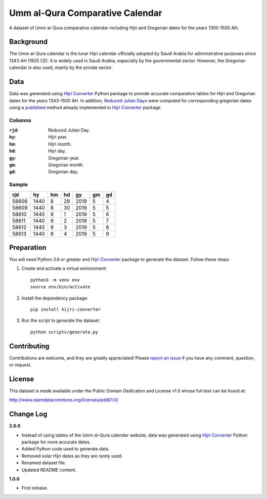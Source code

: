 Umm al-Qura Comparative Calendar
================================

A dataset of Umm al-Qura comparative calendar including Hijri and Gregorian
dates for the years 1300-1500 AH.

|data| |license|

.. |data|
   image:: https://goodtables.io/badge/github/dralshehri/ummalqura-calendar.svg
   :alt: Data Status
   :target: https://goodtables.io/github/dralshehri/ummalqura-calendar
.. |license|
   image:: https://img.shields.io/badge/License-PDDL-brightgreen.svg
   :alt: License
   :target: https://opendatacommons.org/licenses/pddl/

Background
----------

The Umm al-Qura calendar is the lunar Hijri calendar officially adopted by
Saudi Arabia for administrative purposes since 1343 AH (1925 CE). It is widely
used in Saudi Arabia, especially by the governmental sector. However, the
Gregorian calendar is also used, mainly by the private sector.

Data
----

Data was generated using `Hijri Converter`_ Python package to provide accurate
comparative tables for Hijri and Gregorian dates for the years 1343-1500 AH.
In addition, `Reduced Julian Days`_ were computed for corresponding gregorian
dates using a `published`_ method already implemented in `Hijri Converter`_
package.

.. _Hijri Converter: https://pypi.org/project/hijri-converter/
.. _Reduced Julian Days: https://calendars.wikia.org/wiki/Julian_day_number
.. _published: http://citeseerx.ist.psu.edu/viewdoc/summary?doi=10.1.1.13.9215

Columns
~~~~~~~

:``rjd``: Reduced Julian Day.
:``hy``: Hijri year.
:``hm``: Hijri month.
:``hd``: Hijri day.
:``gy``: Gregorian year.
:``gm``: Gregorian month.
:``gd``: Gregorian day.

Sample
~~~~~~

=======  ======  ====  ====  ======  ====  ====
  rjd      hy     hm    hd     gy     gm    gd
=======  ======  ====  ====  ======  ====  ====
 58608    1440    8     29    2019    5     4
 58609    1440    8     30    2019    5     5
 58610    1440    9     1     2019    5     6
 58611    1440    9     2     2019    5     7
 58612    1440    9     3     2019    5     8
 58613    1440    9     4     2019    5     9
=======  ======  ====  ====  ======  ====  ====

Preparation
-----------

You will need Python 3.6 or greater and `Hijri Converter`_ package to generate
the dataset. Follow these steps:

1. Create and activate a virtual environment:
   ::

       python3 -m venv env
       source env/bin/activate

2. Install the dependency package:
   ::

       pip install hijri-converter

3. Run the script to generate the dataset:
   ::

       python scripts/generate.py

Contributing
------------

Contributions are welcome, and they are greatly appreciated!
Please `report an issue`_ if you have any comment, question, or request.

.. _report an issue: https://github.com/dralshehri/ummalqura-calendar/issues

License
-------

This dataset is made available under the Public Domain Dedication and License
v1.0 whose full text can be found at:

http://www.opendatacommons.org/licenses/pddl/1.0/

Change Log
----------

**2.0.0**

- Instead of using tables of the Umm al-Qura calendar website, data was
  generated using `Hijri Converter`_ Python package for more accurate dates.
- Added Python code used to generate data.
- Removed solar Hijri dates as they are rarely used.
- Renamed dataset file.
- Updated README content.

**1.0.0**

- First release.
